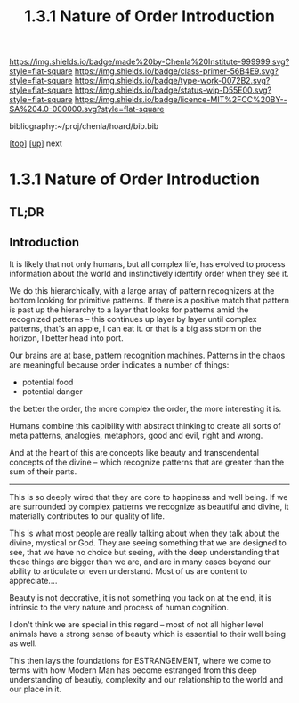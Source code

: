 #   -*- mode: org; fill-column: 60 -*-

#+TITLE: 1.3.1 Nature of Order Introduction
#+STARTUP: showall
#+TOC: headlines 4
#+PROPERTY: filename

[[https://img.shields.io/badge/made%20by-Chenla%20Institute-999999.svg?style=flat-square]] 
[[https://img.shields.io/badge/class-primer-56B4E9.svg?style=flat-square]]
[[https://img.shields.io/badge/type-work-0072B2.svg?style=flat-square]]
[[https://img.shields.io/badge/status-wip-D55E00.svg?style=flat-square]]
[[https://img.shields.io/badge/licence-MIT%2FCC%20BY--SA%204.0-000000.svg?style=flat-square]]

bibliography:~/proj/chenla/hoard/bib.bib

[[[../../index.org][top]]] [[[./index.org][up]]] next

* 1.3.1 Nature of Order Introduction
:PROPERTIES:
:CUSTOM_ID:
:Name:     /home/deerpig/proj/chenla/warp/ww-order.org
:Created:  2018-03-28T10:55@Prek Leap (11.642600N-104.919210W)
:ID:       7b3517ef-bcaf-4f94-b2e4-a85080371128
:VER:      575481368.497755146
:GEO:      48P-491193-1287029-15
:BXID:     proj:DRI2-5587
:Class:    primer
:Type:     work
:Status:   wip
:Licence:  MIT/CC BY-SA 4.0
:END:

** TL;DR
** Introduction

It is likely that not only humans, but all complex life, has evolved
to process information about the world and instinctively identify
order when they see it.

We do this hierarchically, with a large array of pattern recognizers
at the bottom looking for primitive patterns.  If there is a positive
match that pattern is past up the hierarchy to a layer that looks for
patterns amid the recognized patterns -- this continues up layer by
layer until complex patterns,  that's an apple, I can eat it.  or that
is a big ass storm on the horizon, I better head into port.

Our brains are at base, pattern recognition machines.  Patterns in the
chaos are meaningful because order indicates a number of things:

  - potential food
  - potential danger
  
the better the order, the more complex the order, the more interesting
it is.

Humans combine this capibility with abstract thinking to create all
sorts of meta patterns, analogies, metaphors, good and evil, right and
wrong. 

And at the heart of this are concepts like beauty and transcendental
concepts of the divine -- which recognize patterns that are greater
than the sum of their parts.

-------

This is so deeply wired that they are core to happiness and well
being.  If we are surrounded by complex patterns we recognize as
beautiful and divine, it materially contributes to our quality of
life.

This is what most people are really talking about when they talk about
the divine, mystical or God.  They are seeing something that we are
designed to see, that we have no choice but seeing, with the deep
understanding that these things are bigger than we are, and are in
many cases beyond our ability to articulate or even understand.  Most
of us are content to appreciate....

Beauty is not decorative, it is not something you tack on at the end,
it is intrinsic to the very nature and process of human cognition.

I don't think we are special in this regard -- most of not all higher
level animals have a strong sense of beauty which is essential to
their well being as well.

This then lays the foundations for ESTRANGEMENT, where we come to
terms with how Modern Man has become estranged from this deep
understanding of beautiy, complexity and our relationship to the world
and our place in it. 
 
